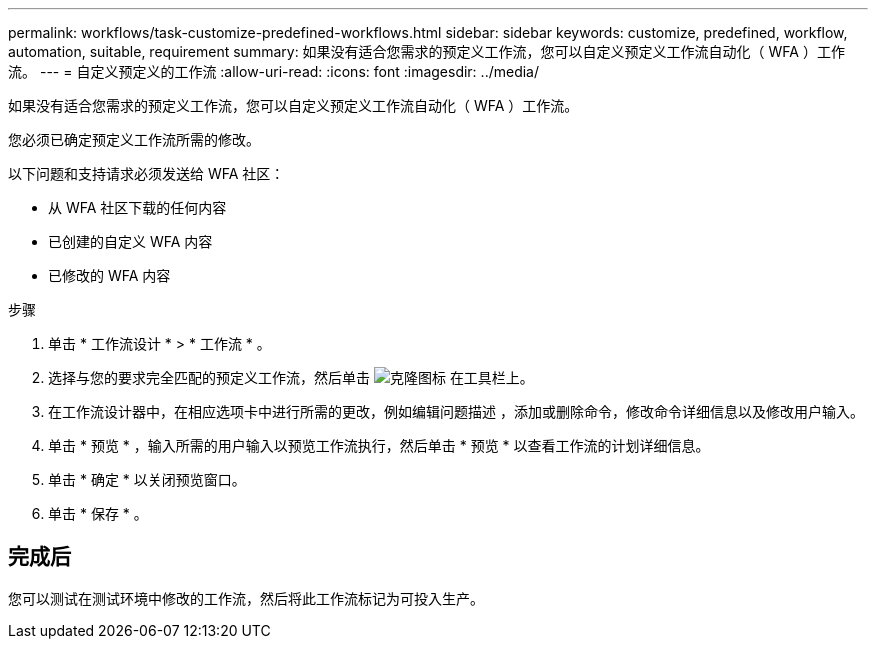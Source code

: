 ---
permalink: workflows/task-customize-predefined-workflows.html 
sidebar: sidebar 
keywords: customize, predefined, workflow, automation, suitable, requirement 
summary: 如果没有适合您需求的预定义工作流，您可以自定义预定义工作流自动化（ WFA ）工作流。 
---
= 自定义预定义的工作流
:allow-uri-read: 
:icons: font
:imagesdir: ../media/


[role="lead"]
如果没有适合您需求的预定义工作流，您可以自定义预定义工作流自动化（ WFA ）工作流。

您必须已确定预定义工作流所需的修改。

以下问题和支持请求必须发送给 WFA 社区：

* 从 WFA 社区下载的任何内容
* 已创建的自定义 WFA 内容
* 已修改的 WFA 内容


.步骤
. 单击 * 工作流设计 * > * 工作流 * 。
. 选择与您的要求完全匹配的预定义工作流，然后单击 image:../media/clone_wfa_icon.gif["克隆图标"] 在工具栏上。
. 在工作流设计器中，在相应选项卡中进行所需的更改，例如编辑问题描述 ，添加或删除命令，修改命令详细信息以及修改用户输入。
. 单击 * 预览 * ，输入所需的用户输入以预览工作流执行，然后单击 * 预览 * 以查看工作流的计划详细信息。
. 单击 * 确定 * 以关闭预览窗口。
. 单击 * 保存 * 。




== 完成后

您可以测试在测试环境中修改的工作流，然后将此工作流标记为可投入生产。
